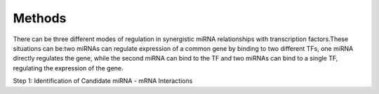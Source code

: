 Methods
=======

There can be three different modes of regulation in synergistic miRNA relationships with transcription factors.These situations can be:two miRNAs can regulate expression of a common gene by binding to two different TFs, one miRNA directly regulates the gene, while the second miRNA can bind to the TF and two miRNAs can bind to a single TF, regulating the expression of the gene.


Step 1: Identification of Candidate miRNA - mRNA Interactions
